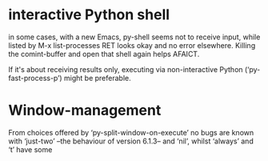 * interactive Python shell

  in some cases, with a new Emacs, py-shell seems not to receive
  input, while listed by M-x list-processes RET looks okay and no
  error elsewhere.  Killing the comint-buffer and open that shell
  again helps AFAICT.

  If it's about receiving results only, executing via non-interactive
  Python (‘py-fast-process-p’) might be preferable.

* Window-management
  From choices offered by ‘py-split-window-on-execute’ no bugs are
  known with ‘just-two’ --the behaviour of version 6.1.3-- and ‘nil’,
  whilst ‘always’ and ‘t’ have some

